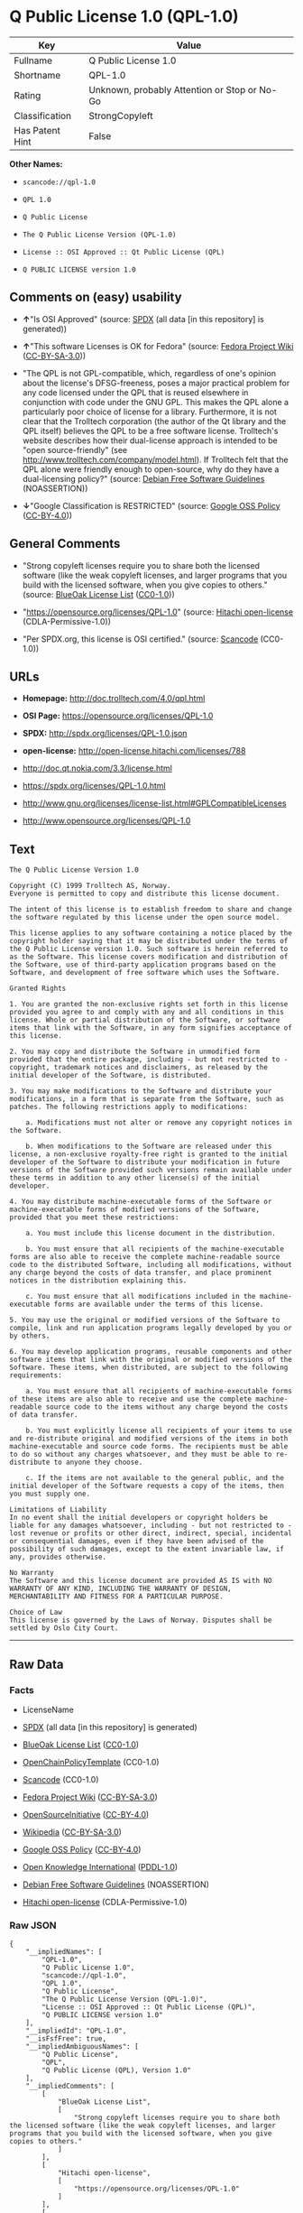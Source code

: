 * Q Public License 1.0 (QPL-1.0)

| Key               | Value                                          |
|-------------------+------------------------------------------------|
| Fullname          | Q Public License 1.0                           |
| Shortname         | QPL-1.0                                        |
| Rating            | Unknown, probably Attention or Stop or No-Go   |
| Classification    | StrongCopyleft                                 |
| Has Patent Hint   | False                                          |

*Other Names:*

- =scancode://qpl-1.0=

- =QPL 1.0=

- =Q Public License=

- =The Q Public License Version (QPL-1.0)=

- =License :: OSI Approved :: Qt Public License (QPL)=

- =Q PUBLIC LICENSE version 1.0=

** Comments on (easy) usability

- *↑*"Is OSI Approved" (source:
  [[https://spdx.org/licenses/QPL-1.0.html][SPDX]] (all data [in this
  repository] is generated))

- *↑*"This software Licenses is OK for Fedora" (source:
  [[https://fedoraproject.org/wiki/Licensing:Main?rd=Licensing][Fedora
  Project Wiki]]
  ([[https://creativecommons.org/licenses/by-sa/3.0/legalcode][CC-BY-SA-3.0]]))

- "The QPL is not GPL-compatible, which, regardless of one's opinion
  about the license's DFSG-freeness, poses a major practical problem for
  any code licensed under the QPL that is reused elsewhere in
  conjunction with code under the GNU GPL. This makes the QPL alone a
  particularly poor choice of license for a library. Furthermore, it is
  not clear that the Trolltech corporation (the author of the Qt library
  and the QPL itself) believes the QPL to be a free software license.
  Trolltech's website describes how their dual-license approach is
  intended to be "open source-friendly" (see
  http://www.trolltech.com/company/model.html). If Trolltech felt that
  the QPL alone were friendly enough to open-source, why do they have a
  dual-licensing policy?" (source:
  [[https://wiki.debian.org/DFSGLicenses][Debian Free Software
  Guidelines]] (NOASSERTION))

- *↓*"Google Classification is RESTRICTED" (source:
  [[https://opensource.google.com/docs/thirdparty/licenses/][Google OSS
  Policy]]
  ([[https://creativecommons.org/licenses/by/4.0/legalcode][CC-BY-4.0]]))

** General Comments

- "Strong copyleft licenses require you to share both the licensed
  software (like the weak copyleft licenses, and larger programs that
  you build with the licensed software, when you give copies to others."
  (source: [[https://blueoakcouncil.org/copyleft][BlueOak License List]]
  ([[https://raw.githubusercontent.com/blueoakcouncil/blue-oak-list-npm-package/master/LICENSE][CC0-1.0]]))

- "https://opensource.org/licenses/QPL-1.0" (source:
  [[https://github.com/Hitachi/open-license][Hitachi open-license]]
  (CDLA-Permissive-1.0))

- "Per SPDX.org, this license is OSI certified." (source:
  [[https://github.com/nexB/scancode-toolkit/blob/develop/src/licensedcode/data/licenses/qpl-1.0.yml][Scancode]]
  (CC0-1.0))

** URLs

- *Homepage:* http://doc.trolltech.com/4.0/qpl.html

- *OSI Page:* https://opensource.org/licenses/QPL-1.0

- *SPDX:* http://spdx.org/licenses/QPL-1.0.json

- *open-license:* http://open-license.hitachi.com/licenses/788

- http://doc.qt.nokia.com/3.3/license.html

- https://spdx.org/licenses/QPL-1.0.html

- http://www.gnu.org/licenses/license-list.html#GPLCompatibleLicenses

- http://www.opensource.org/licenses/QPL-1.0

** Text

#+BEGIN_EXAMPLE
  The Q Public License Version 1.0

  Copyright (C) 1999 Trolltech AS, Norway.
  Everyone is permitted to copy and distribute this license document.

  The intent of this license is to establish freedom to share and change the software regulated by this license under the open source model.

  This license applies to any software containing a notice placed by the copyright holder saying that it may be distributed under the terms of the Q Public License version 1.0. Such software is herein referred to as the Software. This license covers modification and distribution of the Software, use of third-party application programs based on the Software, and development of free software which uses the Software.

  Granted Rights

  1. You are granted the non-exclusive rights set forth in this license provided you agree to and comply with any and all conditions in this license. Whole or partial distribution of the Software, or software items that link with the Software, in any form signifies acceptance of this license.

  2. You may copy and distribute the Software in unmodified form provided that the entire package, including - but not restricted to - copyright, trademark notices and disclaimers, as released by the initial developer of the Software, is distributed.

  3. You may make modifications to the Software and distribute your modifications, in a form that is separate from the Software, such as patches. The following restrictions apply to modifications:

      a. Modifications must not alter or remove any copyright notices in the Software.

      b. When modifications to the Software are released under this license, a non-exclusive royalty-free right is granted to the initial developer of the Software to distribute your modification in future versions of the Software provided such versions remain available under these terms in addition to any other license(s) of the initial developer.

  4. You may distribute machine-executable forms of the Software or machine-executable forms of modified versions of the Software, provided that you meet these restrictions:

      a. You must include this license document in the distribution.

      b. You must ensure that all recipients of the machine-executable forms are also able to receive the complete machine-readable source code to the distributed Software, including all modifications, without any charge beyond the costs of data transfer, and place prominent notices in the distribution explaining this.

      c. You must ensure that all modifications included in the machine-executable forms are available under the terms of this license.

  5. You may use the original or modified versions of the Software to compile, link and run application programs legally developed by you or by others.

  6. You may develop application programs, reusable components and other software items that link with the original or modified versions of the Software. These items, when distributed, are subject to the following requirements:

      a. You must ensure that all recipients of machine-executable forms of these items are also able to receive and use the complete machine-readable source code to the items without any charge beyond the costs of data transfer.

      b. You must explicitly license all recipients of your items to use and re-distribute original and modified versions of the items in both machine-executable and source code forms. The recipients must be able to do so without any charges whatsoever, and they must be able to re-distribute to anyone they choose.

      c. If the items are not available to the general public, and the initial developer of the Software requests a copy of the items, then you must supply one.

  Limitations of Liability
  In no event shall the initial developers or copyright holders be liable for any damages whatsoever, including - but not restricted to - lost revenue or profits or other direct, indirect, special, incidental or consequential damages, even if they have been advised of the possibility of such damages, except to the extent invariable law, if any, provides otherwise.

  No Warranty
  The Software and this license document are provided AS IS with NO WARRANTY OF ANY KIND, INCLUDING THE WARRANTY OF DESIGN, MERCHANTABILITY AND FITNESS FOR A PARTICULAR PURPOSE.

  Choice of Law
  This license is governed by the Laws of Norway. Disputes shall be settled by Oslo City Court.
#+END_EXAMPLE

--------------

** Raw Data

*** Facts

- LicenseName

- [[https://spdx.org/licenses/QPL-1.0.html][SPDX]] (all data [in this
  repository] is generated)

- [[https://blueoakcouncil.org/copyleft][BlueOak License List]]
  ([[https://raw.githubusercontent.com/blueoakcouncil/blue-oak-list-npm-package/master/LICENSE][CC0-1.0]])

- [[https://github.com/OpenChain-Project/curriculum/raw/ddf1e879341adbd9b297cd67c5d5c16b2076540b/policy-template/Open%20Source%20Policy%20Template%20for%20OpenChain%20Specification%201.2.ods][OpenChainPolicyTemplate]]
  (CC0-1.0)

- [[https://github.com/nexB/scancode-toolkit/blob/develop/src/licensedcode/data/licenses/qpl-1.0.yml][Scancode]]
  (CC0-1.0)

- [[https://fedoraproject.org/wiki/Licensing:Main?rd=Licensing][Fedora
  Project Wiki]]
  ([[https://creativecommons.org/licenses/by-sa/3.0/legalcode][CC-BY-SA-3.0]])

- [[https://opensource.org/licenses/][OpenSourceInitiative]]
  ([[https://creativecommons.org/licenses/by/4.0/legalcode][CC-BY-4.0]])

- [[https://en.wikipedia.org/wiki/Comparison_of_free_and_open-source_software_licenses][Wikipedia]]
  ([[https://creativecommons.org/licenses/by-sa/3.0/legalcode][CC-BY-SA-3.0]])

- [[https://opensource.google.com/docs/thirdparty/licenses/][Google OSS
  Policy]]
  ([[https://creativecommons.org/licenses/by/4.0/legalcode][CC-BY-4.0]])

- [[https://github.com/okfn/licenses/blob/master/licenses.csv][Open
  Knowledge International]]
  ([[https://opendatacommons.org/licenses/pddl/1-0/][PDDL-1.0]])

- [[https://wiki.debian.org/DFSGLicenses][Debian Free Software
  Guidelines]] (NOASSERTION)

- [[https://github.com/Hitachi/open-license][Hitachi open-license]]
  (CDLA-Permissive-1.0)

*** Raw JSON

#+BEGIN_EXAMPLE
  {
      "__impliedNames": [
          "QPL-1.0",
          "Q Public License 1.0",
          "scancode://qpl-1.0",
          "QPL 1.0",
          "Q Public License",
          "The Q Public License Version (QPL-1.0)",
          "License :: OSI Approved :: Qt Public License (QPL)",
          "Q PUBLIC LICENSE version 1.0"
      ],
      "__impliedId": "QPL-1.0",
      "__isFsfFree": true,
      "__impliedAmbiguousNames": [
          "Q Public License",
          "QPL",
          "Q Public License (QPL), Version 1.0"
      ],
      "__impliedComments": [
          [
              "BlueOak License List",
              [
                  "Strong copyleft licenses require you to share both the licensed software (like the weak copyleft licenses, and larger programs that you build with the licensed software, when you give copies to others."
              ]
          ],
          [
              "Hitachi open-license",
              [
                  "https://opensource.org/licenses/QPL-1.0"
              ]
          ],
          [
              "Scancode",
              [
                  "Per SPDX.org, this license is OSI certified."
              ]
          ]
      ],
      "__hasPatentHint": false,
      "facts": {
          "Open Knowledge International": {
              "is_generic": null,
              "legacy_ids": [],
              "status": "active",
              "domain_software": true,
              "url": "https://opensource.org/licenses/QPL-1.0",
              "maintainer": "",
              "od_conformance": "not reviewed",
              "_sourceURL": "https://github.com/okfn/licenses/blob/master/licenses.csv",
              "domain_data": false,
              "osd_conformance": "approved",
              "id": "QPL-1.0",
              "title": "Q Public License 1.0",
              "_implications": {
                  "__impliedNames": [
                      "QPL-1.0",
                      "Q Public License 1.0"
                  ],
                  "__impliedId": "QPL-1.0",
                  "__impliedURLs": [
                      [
                          null,
                          "https://opensource.org/licenses/QPL-1.0"
                      ]
                  ]
              },
              "domain_content": false
          },
          "LicenseName": {
              "implications": {
                  "__impliedNames": [
                      "QPL-1.0"
                  ],
                  "__impliedId": "QPL-1.0"
              },
              "shortname": "QPL-1.0",
              "otherNames": []
          },
          "SPDX": {
              "isSPDXLicenseDeprecated": false,
              "spdxFullName": "Q Public License 1.0",
              "spdxDetailsURL": "http://spdx.org/licenses/QPL-1.0.json",
              "_sourceURL": "https://spdx.org/licenses/QPL-1.0.html",
              "spdxLicIsOSIApproved": true,
              "spdxSeeAlso": [
                  "http://doc.qt.nokia.com/3.3/license.html",
                  "https://opensource.org/licenses/QPL-1.0"
              ],
              "_implications": {
                  "__impliedNames": [
                      "QPL-1.0",
                      "Q Public License 1.0"
                  ],
                  "__impliedId": "QPL-1.0",
                  "__impliedJudgement": [
                      [
                          "SPDX",
                          {
                              "tag": "PositiveJudgement",
                              "contents": "Is OSI Approved"
                          }
                      ]
                  ],
                  "__isOsiApproved": true,
                  "__impliedURLs": [
                      [
                          "SPDX",
                          "http://spdx.org/licenses/QPL-1.0.json"
                      ],
                      [
                          null,
                          "http://doc.qt.nokia.com/3.3/license.html"
                      ],
                      [
                          null,
                          "https://opensource.org/licenses/QPL-1.0"
                      ]
                  ]
              },
              "spdxLicenseId": "QPL-1.0"
          },
          "Fedora Project Wiki": {
              "GPLv2 Compat?": "NO",
              "rating": "Good",
              "Upstream URL": "http://doc.qt.digia.com/3.0/license.html",
              "GPLv3 Compat?": "NO",
              "Short Name": "QPL",
              "licenseType": "license",
              "_sourceURL": "https://fedoraproject.org/wiki/Licensing:Main?rd=Licensing",
              "Full Name": "Q Public License",
              "FSF Free?": "Yes",
              "_implications": {
                  "__impliedNames": [
                      "Q Public License"
                  ],
                  "__isFsfFree": true,
                  "__impliedAmbiguousNames": [
                      "QPL"
                  ],
                  "__impliedJudgement": [
                      [
                          "Fedora Project Wiki",
                          {
                              "tag": "PositiveJudgement",
                              "contents": "This software Licenses is OK for Fedora"
                          }
                      ]
                  ]
              }
          },
          "Scancode": {
              "otherUrls": [
                  "http://doc.qt.nokia.com/3.3/license.html",
                  "http://www.gnu.org/licenses/license-list.html#GPLCompatibleLicenses",
                  "http://www.opensource.org/licenses/QPL-1.0",
                  "https://opensource.org/licenses/QPL-1.0"
              ],
              "homepageUrl": "http://doc.trolltech.com/4.0/qpl.html",
              "shortName": "QPL 1.0",
              "textUrls": null,
              "text": "The Q Public License Version 1.0\n\nCopyright (C) 1999 Trolltech AS, Norway.\nEveryone is permitted to copy and distribute this license document.\n\nThe intent of this license is to establish freedom to share and change the software regulated by this license under the open source model.\n\nThis license applies to any software containing a notice placed by the copyright holder saying that it may be distributed under the terms of the Q Public License version 1.0. Such software is herein referred to as the Software. This license covers modification and distribution of the Software, use of third-party application programs based on the Software, and development of free software which uses the Software.\n\nGranted Rights\n\n1. You are granted the non-exclusive rights set forth in this license provided you agree to and comply with any and all conditions in this license. Whole or partial distribution of the Software, or software items that link with the Software, in any form signifies acceptance of this license.\n\n2. You may copy and distribute the Software in unmodified form provided that the entire package, including - but not restricted to - copyright, trademark notices and disclaimers, as released by the initial developer of the Software, is distributed.\n\n3. You may make modifications to the Software and distribute your modifications, in a form that is separate from the Software, such as patches. The following restrictions apply to modifications:\n\n    a. Modifications must not alter or remove any copyright notices in the Software.\n\n    b. When modifications to the Software are released under this license, a non-exclusive royalty-free right is granted to the initial developer of the Software to distribute your modification in future versions of the Software provided such versions remain available under these terms in addition to any other license(s) of the initial developer.\n\n4. You may distribute machine-executable forms of the Software or machine-executable forms of modified versions of the Software, provided that you meet these restrictions:\n\n    a. You must include this license document in the distribution.\n\n    b. You must ensure that all recipients of the machine-executable forms are also able to receive the complete machine-readable source code to the distributed Software, including all modifications, without any charge beyond the costs of data transfer, and place prominent notices in the distribution explaining this.\n\n    c. You must ensure that all modifications included in the machine-executable forms are available under the terms of this license.\n\n5. You may use the original or modified versions of the Software to compile, link and run application programs legally developed by you or by others.\n\n6. You may develop application programs, reusable components and other software items that link with the original or modified versions of the Software. These items, when distributed, are subject to the following requirements:\n\n    a. You must ensure that all recipients of machine-executable forms of these items are also able to receive and use the complete machine-readable source code to the items without any charge beyond the costs of data transfer.\n\n    b. You must explicitly license all recipients of your items to use and re-distribute original and modified versions of the items in both machine-executable and source code forms. The recipients must be able to do so without any charges whatsoever, and they must be able to re-distribute to anyone they choose.\n\n    c. If the items are not available to the general public, and the initial developer of the Software requests a copy of the items, then you must supply one.\n\nLimitations of Liability\nIn no event shall the initial developers or copyright holders be liable for any damages whatsoever, including - but not restricted to - lost revenue or profits or other direct, indirect, special, incidental or consequential damages, even if they have been advised of the possibility of such damages, except to the extent invariable law, if any, provides otherwise.\n\nNo Warranty\nThe Software and this license document are provided AS IS with NO WARRANTY OF ANY KIND, INCLUDING THE WARRANTY OF DESIGN, MERCHANTABILITY AND FITNESS FOR A PARTICULAR PURPOSE.\n\nChoice of Law\nThis license is governed by the Laws of Norway. Disputes shall be settled by Oslo City Court.",
              "category": "Copyleft Limited",
              "osiUrl": null,
              "owner": "Trolltech",
              "_sourceURL": "https://github.com/nexB/scancode-toolkit/blob/develop/src/licensedcode/data/licenses/qpl-1.0.yml",
              "key": "qpl-1.0",
              "name": "Q Public License Version 1.0",
              "spdxId": "QPL-1.0",
              "notes": "Per SPDX.org, this license is OSI certified.",
              "_implications": {
                  "__impliedNames": [
                      "scancode://qpl-1.0",
                      "QPL 1.0",
                      "QPL-1.0"
                  ],
                  "__impliedId": "QPL-1.0",
                  "__impliedComments": [
                      [
                          "Scancode",
                          [
                              "Per SPDX.org, this license is OSI certified."
                          ]
                      ]
                  ],
                  "__impliedCopyleft": [
                      [
                          "Scancode",
                          "WeakCopyleft"
                      ]
                  ],
                  "__calculatedCopyleft": "WeakCopyleft",
                  "__impliedText": "The Q Public License Version 1.0\n\nCopyright (C) 1999 Trolltech AS, Norway.\nEveryone is permitted to copy and distribute this license document.\n\nThe intent of this license is to establish freedom to share and change the software regulated by this license under the open source model.\n\nThis license applies to any software containing a notice placed by the copyright holder saying that it may be distributed under the terms of the Q Public License version 1.0. Such software is herein referred to as the Software. This license covers modification and distribution of the Software, use of third-party application programs based on the Software, and development of free software which uses the Software.\n\nGranted Rights\n\n1. You are granted the non-exclusive rights set forth in this license provided you agree to and comply with any and all conditions in this license. Whole or partial distribution of the Software, or software items that link with the Software, in any form signifies acceptance of this license.\n\n2. You may copy and distribute the Software in unmodified form provided that the entire package, including - but not restricted to - copyright, trademark notices and disclaimers, as released by the initial developer of the Software, is distributed.\n\n3. You may make modifications to the Software and distribute your modifications, in a form that is separate from the Software, such as patches. The following restrictions apply to modifications:\n\n    a. Modifications must not alter or remove any copyright notices in the Software.\n\n    b. When modifications to the Software are released under this license, a non-exclusive royalty-free right is granted to the initial developer of the Software to distribute your modification in future versions of the Software provided such versions remain available under these terms in addition to any other license(s) of the initial developer.\n\n4. You may distribute machine-executable forms of the Software or machine-executable forms of modified versions of the Software, provided that you meet these restrictions:\n\n    a. You must include this license document in the distribution.\n\n    b. You must ensure that all recipients of the machine-executable forms are also able to receive the complete machine-readable source code to the distributed Software, including all modifications, without any charge beyond the costs of data transfer, and place prominent notices in the distribution explaining this.\n\n    c. You must ensure that all modifications included in the machine-executable forms are available under the terms of this license.\n\n5. You may use the original or modified versions of the Software to compile, link and run application programs legally developed by you or by others.\n\n6. You may develop application programs, reusable components and other software items that link with the original or modified versions of the Software. These items, when distributed, are subject to the following requirements:\n\n    a. You must ensure that all recipients of machine-executable forms of these items are also able to receive and use the complete machine-readable source code to the items without any charge beyond the costs of data transfer.\n\n    b. You must explicitly license all recipients of your items to use and re-distribute original and modified versions of the items in both machine-executable and source code forms. The recipients must be able to do so without any charges whatsoever, and they must be able to re-distribute to anyone they choose.\n\n    c. If the items are not available to the general public, and the initial developer of the Software requests a copy of the items, then you must supply one.\n\nLimitations of Liability\nIn no event shall the initial developers or copyright holders be liable for any damages whatsoever, including - but not restricted to - lost revenue or profits or other direct, indirect, special, incidental or consequential damages, even if they have been advised of the possibility of such damages, except to the extent invariable law, if any, provides otherwise.\n\nNo Warranty\nThe Software and this license document are provided AS IS with NO WARRANTY OF ANY KIND, INCLUDING THE WARRANTY OF DESIGN, MERCHANTABILITY AND FITNESS FOR A PARTICULAR PURPOSE.\n\nChoice of Law\nThis license is governed by the Laws of Norway. Disputes shall be settled by Oslo City Court.",
                  "__impliedURLs": [
                      [
                          "Homepage",
                          "http://doc.trolltech.com/4.0/qpl.html"
                      ],
                      [
                          null,
                          "http://doc.qt.nokia.com/3.3/license.html"
                      ],
                      [
                          null,
                          "http://www.gnu.org/licenses/license-list.html#GPLCompatibleLicenses"
                      ],
                      [
                          null,
                          "http://www.opensource.org/licenses/QPL-1.0"
                      ],
                      [
                          null,
                          "https://opensource.org/licenses/QPL-1.0"
                      ]
                  ]
              }
          },
          "OpenChainPolicyTemplate": {
              "isSaaSDeemed": "no",
              "licenseType": "copyleft",
              "freedomOrDeath": "no",
              "typeCopyleft": "weak",
              "_sourceURL": "https://github.com/OpenChain-Project/curriculum/raw/ddf1e879341adbd9b297cd67c5d5c16b2076540b/policy-template/Open%20Source%20Policy%20Template%20for%20OpenChain%20Specification%201.2.ods",
              "name": "Q Public License ",
              "commercialUse": true,
              "spdxId": "QPL-1.0",
              "_implications": {
                  "__impliedNames": [
                      "QPL-1.0"
                  ]
              }
          },
          "Debian Free Software Guidelines": {
              "LicenseName": "Q Public License (QPL), Version 1.0",
              "State": "DFSGStateUnsettled",
              "_sourceURL": "https://wiki.debian.org/DFSGLicenses",
              "_implications": {
                  "__impliedNames": [
                      "QPL-1.0"
                  ],
                  "__impliedAmbiguousNames": [
                      "Q Public License (QPL), Version 1.0"
                  ],
                  "__impliedJudgement": [
                      [
                          "Debian Free Software Guidelines",
                          {
                              "tag": "NeutralJudgement",
                              "contents": "The QPL is not GPL-compatible, which, regardless of one's opinion about the license's DFSG-freeness, poses a major practical problem for any code licensed under the QPL that is reused elsewhere in conjunction with code under the GNU GPL. This makes the QPL alone a particularly poor choice of license for a library. Furthermore, it is not clear that the Trolltech corporation (the author of the Qt library and the QPL itself) believes the QPL to be a free software license. Trolltech's website describes how their dual-license approach is intended to be \"open source-friendly\" (see http://www.trolltech.com/company/model.html). If Trolltech felt that the QPL alone were friendly enough to open-source, why do they have a dual-licensing policy?"
                          }
                      ]
                  ]
              },
              "Comment": "The QPL is not GPL-compatible, which, regardless of one's opinion about the license's DFSG-freeness, poses a major practical problem for any code licensed under the QPL that is reused elsewhere in conjunction with code under the GNU GPL. This makes the QPL alone a particularly poor choice of license for a library. Furthermore, it is not clear that the Trolltech corporation (the author of the Qt library and the QPL itself) believes the QPL to be a free software license. Trolltech's website describes how their dual-license approach is intended to be \"open source-friendly\" (see http://www.trolltech.com/company/model.html). If Trolltech felt that the QPL alone were friendly enough to open-source, why do they have a dual-licensing policy?",
              "LicenseId": "QPL-1.0"
          },
          "Hitachi open-license": {
              "summary": "https://opensource.org/licenses/QPL-1.0",
              "notices": [
                  {
                      "content": "Neither the initial developer nor the copyright holder, even if advised of the possibility of such damages, shall be liable for any damages, including, but not limited to, loss of income, loss of profits, or any other direct, indirect, special, incidental, or consequential damages, except to the extent it would otherwise be provided in the event of an unchanging law The Company shall not be liable for any of the following"
                  },
                  {
                      "content": "such software and this license are provided \"as-is\" and without any warranties of any kind, including warranties of design, commercial applicability or fitness for a particular purpose.",
                      "description": "There is no guarantee."
                  },
                  {
                      "content": "This license is subject to the provisions of Norwegian law. The dispute shall be resolved by the Oslo City Court."
                  }
              ],
              "_sourceURL": "http://open-license.hitachi.com/licenses/788",
              "content": "\t\t\t     THE Q PUBLIC LICENSE\r\n\t\t\t\t  version 1.0\r\n\r\n\t\t   Copyright (C) 1999-2000 Trolltech AS, Norway.\r\n\t\t       Everyone is permitted to copy and\r\n\t\t       distribute this license document.\r\n\r\nThe intent of this license is to establish freedom to share and change the\r\nsoftware regulated by this license under the open source model.\r\n\r\nThis license applies to any software containing a notice placed by the\r\ncopyright holder saying that it may be distributed under the terms of\r\nthe Q Public License version 1.0.  Such software is herein referred to as\r\nthe Software.  This license covers modification and distribution of the\r\nSoftware, use of third-party application programs based on the Software,\r\nand development of free software which uses the Software.\r\n\r\n\t\t\t\t Granted Rights\r\n\r\n1. You are granted the non-exclusive rights set forth in this license\r\n   provided you agree to and comply with any and all conditions in this\r\n   license.  Whole or partial distribution of the Software, or software\r\n   items that link with the Software, in any form signifies acceptance of\r\n   this license.\r\n\r\n2. You may copy and distribute the Software in unmodified form provided\r\n   that the entire package, including - but not restricted to - copyright,\r\n   trademark notices and disclaimers, as released by the initial developer\r\n   of the Software, is distributed.\r\n\r\n3. You may make modifications to the Software and distribute your\r\n   modifications, in a form that is separate from the Software, such as\r\n   patches. The following restrictions apply to modifications:\r\n\r\n     a. Modifications must not alter or remove any copyright notices in\r\n        the Software.\r\n\r\n     b. When modifications to the Software are released under this\r\n        license, a non-exclusive royalty-free right is granted to the\r\n        initial developer of the Software to distribute your modification\r\n        in future versions of the Software provided such versions remain\r\n        available under these terms in addition to any other license(s) of\r\n        the initial developer.\r\n\r\n4. You may distribute machine-executable forms of the Software or\r\n   machine-executable forms of modified versions of the Software, provided\r\n   that you meet these restrictions:\r\n\r\n     a. You must include this license document in the distribution.\r\n\r\n     b. You must ensure that all recipients of the machine-executable forms\r\n        are also able to receive the complete machine-readable source code\r\n        to the distributed Software, including all modifications, without\r\n        any charge beyond the costs of data transfer, and place prominent\r\n        notices in the distribution explaining this.\r\n\r\n     c. You must ensure that all modifications included in the\r\n        machine-executable forms are available under the terms of this\r\n        license.\r\n\r\n5. You may use the original or modified versions of the Software to\r\n   compile, link and run application programs legally developed by you\r\n   or by others.\r\n\r\n6. You may develop application programs, reusable components and other\r\n   software items that link with the original or modified versions of the\r\n   Software.  These items, when distributed, are subject to the following\r\n   requirements:\r\n\r\n     a. You must ensure that all recipients of machine-executable forms of\r\n        these items are also able to receive and use the complete\r\n        machine-readable source code to the items without any charge\r\n        beyond the costs of data transfer.\r\n\r\n     b. You must explicitly license all recipients of your items to use\r\n        and re-distribute original and modified versions of the items in\r\n        both machine-executable and source code forms. The recipients must\r\n        be able to do so without any charges whatsoever, and they must be\r\n        able to re-distribute to anyone they choose.\r\n\r\n\r\n     c. If the items are not available to the general public, and the\r\n        initial developer of the Software requests a copy of the items,\r\n        then you must supply one.\r\n\r\n\t\t\t    Limitations of Liability\r\n\r\nIn no event shall the initial developers or copyright holders be liable\r\nfor any damages whatsoever, including - but not restricted to - lost\r\nrevenue or profits or other direct, indirect, special, incidental or\r\nconsequential damages, even if they have been advised of the possibility\r\nof such damages, except to the extent invariable law, if any, provides\r\notherwise.\r\n\r\n\t\t\t          No Warranty\r\n\r\nThe Software and this license document are provided AS IS with NO WARRANTY\r\nOF ANY KIND, INCLUDING THE WARRANTY OF DESIGN, MERCHANTABILITY AND FITNESS\r\nFOR A PARTICULAR PURPOSE.\r\n                                 Choice of Law\r\n\r\nThis license is governed by the Laws of Norway. Disputes shall be settled\r\nby Oslo City Court.",
              "name": "Q PUBLIC LICENSE version 1.0",
              "permissions": [
                  {
                      "actions": [
                          {
                              "name": "Use the obtained source code without modification",
                              "description": "Use the fetched code as it is."
                          },
                          {
                              "name": "Modify the obtained source code."
                          },
                          {
                              "name": "Using Modified Source Code"
                          },
                          {
                              "name": "Use the retrieved executable",
                              "description": "Use the obtained executable as is."
                          },
                          {
                              "name": "Use the executable generated from the modified source code"
                          }
                      ],
                      "conditions": null,
                      "description": "The software may be used to compile, link, and execute legitimately developed application programs."
                  },
                  {
                      "actions": [
                          {
                              "name": "Distribute the obtained source code without modification",
                              "description": "Redistribute the code as it was obtained"
                          }
                      ],
                      "conditions": {
                          "name": "Include copyright and trademark notices and disclaimers contained in the software",
                          "type": "OBLIGATION"
                      }
                  },
                  {
                      "actions": [
                          {
                              "name": "Create and distribute your modifications in a form separate from the original software",
                              "description": "Create a patch file or other format"
                          }
                      ],
                      "conditions": {
                          "AND": [
                              {
                                  "name": "Include the copyright notice contained in the software",
                                  "type": "OBLIGATION"
                              }
                          ]
                      },
                      "description": "If this license applies to a Modification of the Software, the initial developer is granted a non-exclusive, royalty-free right to distribute his or her Modification as part of future versions of the Software, provided that such future versions are also available under the terms of this license in addition to the initial developer's license. However, such future versions shall be made available under the terms of this license in addition to the initial developer's license."
                  },
                  {
                      "actions": [
                          {
                              "name": "Distribute the obtained executable",
                              "description": "Redistribute the obtained executable as-is"
                          }
                      ],
                      "conditions": {
                          "AND": [
                              {
                                  "name": "Give you a copy of the relevant license.",
                                  "type": "OBLIGATION"
                              },
                              {
                                  "name": "Enables the recipient to receive the source code corresponding to the software.",
                                  "type": "OBLIGATION",
                                  "description": "No fee shall be charged in excess of the cost of transferring the data. â Conspicuous inclusion of a notice regarding these terms and conditions."
                              }
                          ]
                      }
                  },
                  {
                      "actions": [
                          {
                              "name": "Distribute the executable generated from the modified source code"
                          }
                      ],
                      "conditions": {
                          "AND": [
                              {
                                  "name": "Give you a copy of the relevant license.",
                                  "type": "OBLIGATION"
                              },
                              {
                                  "name": "Enables the recipient to receive the source code corresponding to the software.",
                                  "type": "OBLIGATION",
                                  "description": "No fee shall be charged in excess of the cost of transferring the data. â Conspicuous inclusion of a notice regarding these terms and conditions."
                              },
                              {
                                  "name": "Apply this license to the entire modification",
                                  "type": "OBLIGATION"
                              }
                          ]
                      }
                  },
                  {
                      "actions": [
                          {
                              "name": "Develop and distribute application programs, reusable components and other software items linked to the software (including modifications)"
                          }
                      ],
                      "conditions": {
                          "AND": [
                              {
                                  "name": "Enables the recipient to receive and use the source code corresponding to the item in question.",
                                  "type": "OBLIGATION",
                                  "description": "No fee shall be charged in excess of the cost of transferring the data."
                              },
                              {
                                  "name": "expressly grant the recipient of the item a license to use and distribute the item, and any modifications thereof, in both executable and source code form.",
                                  "type": "OBLIGATION"
                              },
                              {
                                  "name": "Supply copies of items not available to the general public to early developers of the software upon request from them.",
                                  "type": "OBLIGATION"
                              }
                          ]
                      }
                  }
              ],
              "_implications": {
                  "__impliedNames": [
                      "Q PUBLIC LICENSE version 1.0",
                      "QPL-1.0"
                  ],
                  "__impliedComments": [
                      [
                          "Hitachi open-license",
                          [
                              "https://opensource.org/licenses/QPL-1.0"
                          ]
                      ]
                  ],
                  "__impliedText": "\t\t\t     THE Q PUBLIC LICENSE\r\n\t\t\t\t  version 1.0\r\n\r\n\t\t   Copyright (C) 1999-2000 Trolltech AS, Norway.\r\n\t\t       Everyone is permitted to copy and\r\n\t\t       distribute this license document.\r\n\r\nThe intent of this license is to establish freedom to share and change the\r\nsoftware regulated by this license under the open source model.\r\n\r\nThis license applies to any software containing a notice placed by the\r\ncopyright holder saying that it may be distributed under the terms of\r\nthe Q Public License version 1.0.  Such software is herein referred to as\r\nthe Software.  This license covers modification and distribution of the\r\nSoftware, use of third-party application programs based on the Software,\r\nand development of free software which uses the Software.\r\n\r\n\t\t\t\t Granted Rights\r\n\r\n1. You are granted the non-exclusive rights set forth in this license\r\n   provided you agree to and comply with any and all conditions in this\r\n   license.  Whole or partial distribution of the Software, or software\r\n   items that link with the Software, in any form signifies acceptance of\r\n   this license.\r\n\r\n2. You may copy and distribute the Software in unmodified form provided\r\n   that the entire package, including - but not restricted to - copyright,\r\n   trademark notices and disclaimers, as released by the initial developer\r\n   of the Software, is distributed.\r\n\r\n3. You may make modifications to the Software and distribute your\r\n   modifications, in a form that is separate from the Software, such as\r\n   patches. The following restrictions apply to modifications:\r\n\r\n     a. Modifications must not alter or remove any copyright notices in\r\n        the Software.\r\n\r\n     b. When modifications to the Software are released under this\r\n        license, a non-exclusive royalty-free right is granted to the\r\n        initial developer of the Software to distribute your modification\r\n        in future versions of the Software provided such versions remain\r\n        available under these terms in addition to any other license(s) of\r\n        the initial developer.\r\n\r\n4. You may distribute machine-executable forms of the Software or\r\n   machine-executable forms of modified versions of the Software, provided\r\n   that you meet these restrictions:\r\n\r\n     a. You must include this license document in the distribution.\r\n\r\n     b. You must ensure that all recipients of the machine-executable forms\r\n        are also able to receive the complete machine-readable source code\r\n        to the distributed Software, including all modifications, without\r\n        any charge beyond the costs of data transfer, and place prominent\r\n        notices in the distribution explaining this.\r\n\r\n     c. You must ensure that all modifications included in the\r\n        machine-executable forms are available under the terms of this\r\n        license.\r\n\r\n5. You may use the original or modified versions of the Software to\r\n   compile, link and run application programs legally developed by you\r\n   or by others.\r\n\r\n6. You may develop application programs, reusable components and other\r\n   software items that link with the original or modified versions of the\r\n   Software.  These items, when distributed, are subject to the following\r\n   requirements:\r\n\r\n     a. You must ensure that all recipients of machine-executable forms of\r\n        these items are also able to receive and use the complete\r\n        machine-readable source code to the items without any charge\r\n        beyond the costs of data transfer.\r\n\r\n     b. You must explicitly license all recipients of your items to use\r\n        and re-distribute original and modified versions of the items in\r\n        both machine-executable and source code forms. The recipients must\r\n        be able to do so without any charges whatsoever, and they must be\r\n        able to re-distribute to anyone they choose.\r\n\r\n\r\n     c. If the items are not available to the general public, and the\r\n        initial developer of the Software requests a copy of the items,\r\n        then you must supply one.\r\n\r\n\t\t\t    Limitations of Liability\r\n\r\nIn no event shall the initial developers or copyright holders be liable\r\nfor any damages whatsoever, including - but not restricted to - lost\r\nrevenue or profits or other direct, indirect, special, incidental or\r\nconsequential damages, even if they have been advised of the possibility\r\nof such damages, except to the extent invariable law, if any, provides\r\notherwise.\r\n\r\n\t\t\t          No Warranty\r\n\r\nThe Software and this license document are provided AS IS with NO WARRANTY\r\nOF ANY KIND, INCLUDING THE WARRANTY OF DESIGN, MERCHANTABILITY AND FITNESS\r\nFOR A PARTICULAR PURPOSE.\r\n                                 Choice of Law\r\n\r\nThis license is governed by the Laws of Norway. Disputes shall be settled\r\nby Oslo City Court.",
                  "__impliedURLs": [
                      [
                          "open-license",
                          "http://open-license.hitachi.com/licenses/788"
                      ]
                  ]
              }
          },
          "BlueOak License List": {
              "url": "https://spdx.org/licenses/QPL-1.0.html",
              "familyName": "Q Public License",
              "_sourceURL": "https://blueoakcouncil.org/copyleft",
              "name": "Q Public License 1.0",
              "id": "QPL-1.0",
              "_implications": {
                  "__impliedNames": [
                      "QPL-1.0",
                      "Q Public License 1.0"
                  ],
                  "__impliedAmbiguousNames": [
                      "Q Public License"
                  ],
                  "__impliedComments": [
                      [
                          "BlueOak License List",
                          [
                              "Strong copyleft licenses require you to share both the licensed software (like the weak copyleft licenses, and larger programs that you build with the licensed software, when you give copies to others."
                          ]
                      ]
                  ],
                  "__impliedCopyleft": [
                      [
                          "BlueOak License List",
                          "StrongCopyleft"
                      ]
                  ],
                  "__calculatedCopyleft": "StrongCopyleft",
                  "__impliedURLs": [
                      [
                          null,
                          "https://spdx.org/licenses/QPL-1.0.html"
                      ]
                  ]
              },
              "CopyleftKind": "StrongCopyleft"
          },
          "OpenSourceInitiative": {
              "text": [
                  {
                      "url": "https://opensource.org/licenses/QPL-1.0",
                      "title": "HTML",
                      "media_type": "text/html"
                  }
              ],
              "identifiers": [
                  {
                      "identifier": "QPL-1.0",
                      "scheme": "DEP5"
                  },
                  {
                      "identifier": "QPL-1.0",
                      "scheme": "SPDX"
                  },
                  {
                      "identifier": "License :: OSI Approved :: Qt Public License (QPL)",
                      "scheme": "Trove"
                  }
              ],
              "superseded_by": null,
              "_sourceURL": "https://opensource.org/licenses/",
              "name": "The Q Public License Version (QPL-1.0)",
              "other_names": [],
              "keywords": [
                  "osi-approved"
              ],
              "id": "QPL-1.0",
              "links": [
                  {
                      "note": "OSI Page",
                      "url": "https://opensource.org/licenses/QPL-1.0"
                  }
              ],
              "_implications": {
                  "__impliedNames": [
                      "QPL-1.0",
                      "The Q Public License Version (QPL-1.0)",
                      "QPL-1.0",
                      "QPL-1.0",
                      "License :: OSI Approved :: Qt Public License (QPL)"
                  ],
                  "__impliedURLs": [
                      [
                          "OSI Page",
                          "https://opensource.org/licenses/QPL-1.0"
                      ]
                  ]
              }
          },
          "Wikipedia": {
              "Linking": {
                  "value": "Limited",
                  "description": "linking of the licensed code with code licensed under a different license (e.g. when the code is provided as a library)"
              },
              "Publication date": null,
              "Coordinates": {
                  "name": "Q Public License",
                  "version": null,
                  "spdxId": "QPL-1.0"
              },
              "_sourceURL": "https://en.wikipedia.org/wiki/Comparison_of_free_and_open-source_software_licenses",
              "_implications": {
                  "__impliedNames": [
                      "QPL-1.0",
                      "Q Public License"
                  ],
                  "__hasPatentHint": false
              },
              "Modification": {
                  "value": "Limited",
                  "description": "modification of the code by a licensee"
              }
          },
          "Google OSS Policy": {
              "rating": "RESTRICTED",
              "_sourceURL": "https://opensource.google.com/docs/thirdparty/licenses/",
              "id": "QPL-1.0",
              "_implications": {
                  "__impliedNames": [
                      "QPL-1.0"
                  ],
                  "__impliedJudgement": [
                      [
                          "Google OSS Policy",
                          {
                              "tag": "NegativeJudgement",
                              "contents": "Google Classification is RESTRICTED"
                          }
                      ]
                  ]
              }
          }
      },
      "__impliedJudgement": [
          [
              "Debian Free Software Guidelines",
              {
                  "tag": "NeutralJudgement",
                  "contents": "The QPL is not GPL-compatible, which, regardless of one's opinion about the license's DFSG-freeness, poses a major practical problem for any code licensed under the QPL that is reused elsewhere in conjunction with code under the GNU GPL. This makes the QPL alone a particularly poor choice of license for a library. Furthermore, it is not clear that the Trolltech corporation (the author of the Qt library and the QPL itself) believes the QPL to be a free software license. Trolltech's website describes how their dual-license approach is intended to be \"open source-friendly\" (see http://www.trolltech.com/company/model.html). If Trolltech felt that the QPL alone were friendly enough to open-source, why do they have a dual-licensing policy?"
              }
          ],
          [
              "Fedora Project Wiki",
              {
                  "tag": "PositiveJudgement",
                  "contents": "This software Licenses is OK for Fedora"
              }
          ],
          [
              "Google OSS Policy",
              {
                  "tag": "NegativeJudgement",
                  "contents": "Google Classification is RESTRICTED"
              }
          ],
          [
              "SPDX",
              {
                  "tag": "PositiveJudgement",
                  "contents": "Is OSI Approved"
              }
          ]
      ],
      "__impliedCopyleft": [
          [
              "BlueOak License List",
              "StrongCopyleft"
          ],
          [
              "Scancode",
              "WeakCopyleft"
          ]
      ],
      "__calculatedCopyleft": "StrongCopyleft",
      "__isOsiApproved": true,
      "__impliedText": "The Q Public License Version 1.0\n\nCopyright (C) 1999 Trolltech AS, Norway.\nEveryone is permitted to copy and distribute this license document.\n\nThe intent of this license is to establish freedom to share and change the software regulated by this license under the open source model.\n\nThis license applies to any software containing a notice placed by the copyright holder saying that it may be distributed under the terms of the Q Public License version 1.0. Such software is herein referred to as the Software. This license covers modification and distribution of the Software, use of third-party application programs based on the Software, and development of free software which uses the Software.\n\nGranted Rights\n\n1. You are granted the non-exclusive rights set forth in this license provided you agree to and comply with any and all conditions in this license. Whole or partial distribution of the Software, or software items that link with the Software, in any form signifies acceptance of this license.\n\n2. You may copy and distribute the Software in unmodified form provided that the entire package, including - but not restricted to - copyright, trademark notices and disclaimers, as released by the initial developer of the Software, is distributed.\n\n3. You may make modifications to the Software and distribute your modifications, in a form that is separate from the Software, such as patches. The following restrictions apply to modifications:\n\n    a. Modifications must not alter or remove any copyright notices in the Software.\n\n    b. When modifications to the Software are released under this license, a non-exclusive royalty-free right is granted to the initial developer of the Software to distribute your modification in future versions of the Software provided such versions remain available under these terms in addition to any other license(s) of the initial developer.\n\n4. You may distribute machine-executable forms of the Software or machine-executable forms of modified versions of the Software, provided that you meet these restrictions:\n\n    a. You must include this license document in the distribution.\n\n    b. You must ensure that all recipients of the machine-executable forms are also able to receive the complete machine-readable source code to the distributed Software, including all modifications, without any charge beyond the costs of data transfer, and place prominent notices in the distribution explaining this.\n\n    c. You must ensure that all modifications included in the machine-executable forms are available under the terms of this license.\n\n5. You may use the original or modified versions of the Software to compile, link and run application programs legally developed by you or by others.\n\n6. You may develop application programs, reusable components and other software items that link with the original or modified versions of the Software. These items, when distributed, are subject to the following requirements:\n\n    a. You must ensure that all recipients of machine-executable forms of these items are also able to receive and use the complete machine-readable source code to the items without any charge beyond the costs of data transfer.\n\n    b. You must explicitly license all recipients of your items to use and re-distribute original and modified versions of the items in both machine-executable and source code forms. The recipients must be able to do so without any charges whatsoever, and they must be able to re-distribute to anyone they choose.\n\n    c. If the items are not available to the general public, and the initial developer of the Software requests a copy of the items, then you must supply one.\n\nLimitations of Liability\nIn no event shall the initial developers or copyright holders be liable for any damages whatsoever, including - but not restricted to - lost revenue or profits or other direct, indirect, special, incidental or consequential damages, even if they have been advised of the possibility of such damages, except to the extent invariable law, if any, provides otherwise.\n\nNo Warranty\nThe Software and this license document are provided AS IS with NO WARRANTY OF ANY KIND, INCLUDING THE WARRANTY OF DESIGN, MERCHANTABILITY AND FITNESS FOR A PARTICULAR PURPOSE.\n\nChoice of Law\nThis license is governed by the Laws of Norway. Disputes shall be settled by Oslo City Court.",
      "__impliedURLs": [
          [
              "SPDX",
              "http://spdx.org/licenses/QPL-1.0.json"
          ],
          [
              null,
              "http://doc.qt.nokia.com/3.3/license.html"
          ],
          [
              null,
              "https://opensource.org/licenses/QPL-1.0"
          ],
          [
              null,
              "https://spdx.org/licenses/QPL-1.0.html"
          ],
          [
              "Homepage",
              "http://doc.trolltech.com/4.0/qpl.html"
          ],
          [
              null,
              "http://www.gnu.org/licenses/license-list.html#GPLCompatibleLicenses"
          ],
          [
              null,
              "http://www.opensource.org/licenses/QPL-1.0"
          ],
          [
              "OSI Page",
              "https://opensource.org/licenses/QPL-1.0"
          ],
          [
              "open-license",
              "http://open-license.hitachi.com/licenses/788"
          ]
      ]
  }
#+END_EXAMPLE

*** Dot Cluster Graph

[[../dot/QPL-1.0.svg]]